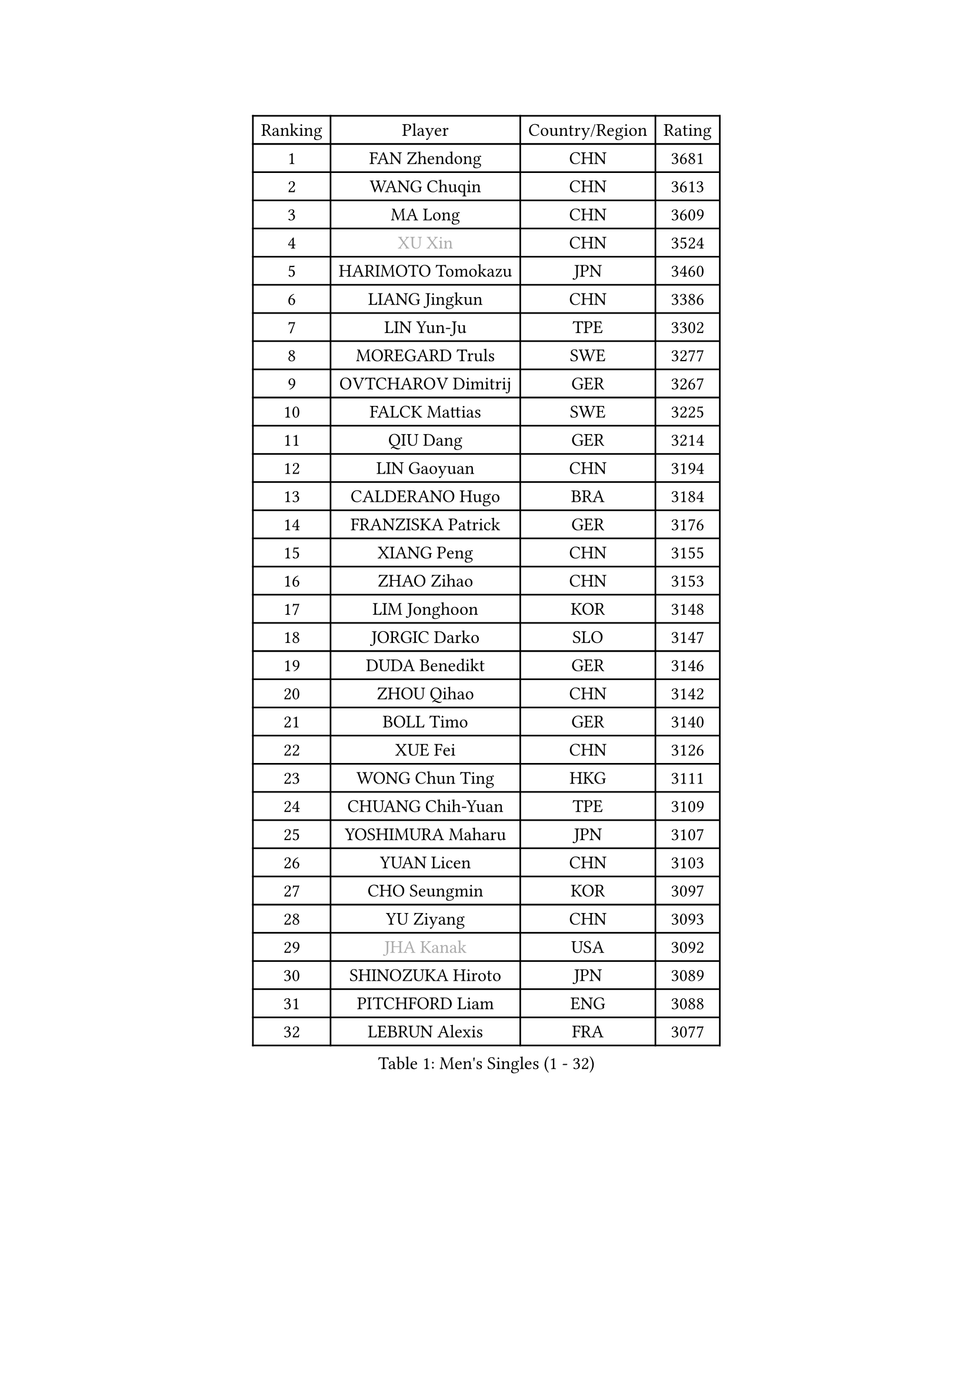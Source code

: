 
#set text(font: ("Courier New", "NSimSun"))
#figure(
  caption: "Men's Singles (1 - 32)",
    table(
      columns: 4,
      [Ranking], [Player], [Country/Region], [Rating],
      [1], [FAN Zhendong], [CHN], [3681],
      [2], [WANG Chuqin], [CHN], [3613],
      [3], [MA Long], [CHN], [3609],
      [4], [#text(gray, "XU Xin")], [CHN], [3524],
      [5], [HARIMOTO Tomokazu], [JPN], [3460],
      [6], [LIANG Jingkun], [CHN], [3386],
      [7], [LIN Yun-Ju], [TPE], [3302],
      [8], [MOREGARD Truls], [SWE], [3277],
      [9], [OVTCHAROV Dimitrij], [GER], [3267],
      [10], [FALCK Mattias], [SWE], [3225],
      [11], [QIU Dang], [GER], [3214],
      [12], [LIN Gaoyuan], [CHN], [3194],
      [13], [CALDERANO Hugo], [BRA], [3184],
      [14], [FRANZISKA Patrick], [GER], [3176],
      [15], [XIANG Peng], [CHN], [3155],
      [16], [ZHAO Zihao], [CHN], [3153],
      [17], [LIM Jonghoon], [KOR], [3148],
      [18], [JORGIC Darko], [SLO], [3147],
      [19], [DUDA Benedikt], [GER], [3146],
      [20], [ZHOU Qihao], [CHN], [3142],
      [21], [BOLL Timo], [GER], [3140],
      [22], [XUE Fei], [CHN], [3126],
      [23], [WONG Chun Ting], [HKG], [3111],
      [24], [CHUANG Chih-Yuan], [TPE], [3109],
      [25], [YOSHIMURA Maharu], [JPN], [3107],
      [26], [YUAN Licen], [CHN], [3103],
      [27], [CHO Seungmin], [KOR], [3097],
      [28], [YU Ziyang], [CHN], [3093],
      [29], [#text(gray, "JHA Kanak")], [USA], [3092],
      [30], [SHINOZUKA Hiroto], [JPN], [3089],
      [31], [PITCHFORD Liam], [ENG], [3088],
      [32], [LEBRUN Alexis], [FRA], [3077],
    )
  )#pagebreak()

#set text(font: ("Courier New", "NSimSun"))
#figure(
  caption: "Men's Singles (33 - 64)",
    table(
      columns: 4,
      [Ranking], [Player], [Country/Region], [Rating],
      [33], [LIN Shidong], [CHN], [3069],
      [34], [OIKAWA Mizuki], [JPN], [3060],
      [35], [JANG Woojin], [KOR], [3056],
      [36], [LIANG Yanning], [CHN], [3053],
      [37], [SUN Wen], [CHN], [3052],
      [38], [UDA Yukiya], [JPN], [3044],
      [39], [CHO Daeseong], [KOR], [3036],
      [40], [ZHOU Kai], [CHN], [3033],
      [41], [FILUS Ruwen], [GER], [3033],
      [42], [LIU Dingshuo], [CHN], [3032],
      [43], [TOGAMI Shunsuke], [JPN], [3032],
      [44], [LEBRUN Felix], [FRA], [3015],
      [45], [GIONIS Panagiotis], [GRE], [3007],
      [46], [XU Yingbin], [CHN], [3004],
      [47], [KARLSSON Kristian], [SWE], [3002],
      [48], [ACHANTA Sharath Kamal], [IND], [2991],
      [49], [KALLBERG Anton], [SWE], [2991],
      [50], [DYJAS Jakub], [POL], [2988],
      [51], [ARUNA Quadri], [NGR], [2984],
      [52], [TANAKA Yuta], [JPN], [2982],
      [53], [CHEN Yuanyu], [CHN], [2980],
      [54], [AKKUZU Can], [FRA], [2979],
      [55], [ALAMIYAN Noshad], [IRI], [2972],
      [56], [PARK Ganghyeon], [KOR], [2972],
      [57], [#text(gray, "MORIZONO Masataka")], [JPN], [2968],
      [58], [GERALDO Joao], [POR], [2967],
      [59], [WANG Yang], [SVK], [2965],
      [60], [XU Haidong], [CHN], [2944],
      [61], [KIZUKURI Yuto], [JPN], [2942],
      [62], [NUYTINCK Cedric], [BEL], [2928],
      [63], [FREITAS Marcos], [POR], [2928],
      [64], [APOLONIA Tiago], [POR], [2920],
    )
  )#pagebreak()

#set text(font: ("Courier New", "NSimSun"))
#figure(
  caption: "Men's Singles (65 - 96)",
    table(
      columns: 4,
      [Ranking], [Player], [Country/Region], [Rating],
      [65], [#text(gray, "KOU Lei")], [UKR], [2919],
      [66], [LIU Yebo], [CHN], [2919],
      [67], [ASSAR Omar], [EGY], [2918],
      [68], [PERSSON Jon], [SWE], [2916],
      [69], [#text(gray, "NIWA Koki")], [JPN], [2914],
      [70], [GACINA Andrej], [CRO], [2914],
      [71], [LEE Sang Su], [KOR], [2910],
      [72], [DRINKHALL Paul], [ENG], [2910],
      [73], [AN Jaehyun], [KOR], [2905],
      [74], [MENGEL Steffen], [GER], [2898],
      [75], [GAUZY Simon], [FRA], [2896],
      [76], [WANG Eugene], [CAN], [2893],
      [77], [GNANASEKARAN Sathiyan], [IND], [2892],
      [78], [PUCAR Tomislav], [CRO], [2889],
      [79], [BADOWSKI Marek], [POL], [2886],
      [80], [JIN Takuya], [JPN], [2884],
      [81], [#text(gray, "SKACHKOV Kirill")], [RUS], [2883],
      [82], [GROTH Jonathan], [DEN], [2883],
      [83], [SAI Linwei], [CHN], [2868],
      [84], [AN Ji Song], [PRK], [2863],
      [85], [STUMPER Kay], [GER], [2862],
      [86], [WALTHER Ricardo], [GER], [2858],
      [87], [WU Jiaji], [DOM], [2852],
      [88], [KUBIK Maciej], [POL], [2843],
      [89], [SGOUROPOULOS Ioannis], [GRE], [2842],
      [90], [YOSHIMURA Kazuhiro], [JPN], [2839],
      [91], [MONTEIRO Joao], [POR], [2832],
      [92], [GARDOS Robert], [AUT], [2830],
      [93], [FENG Yi-Hsin], [TPE], [2829],
      [94], [FLORE Tristan], [FRA], [2824],
      [95], [ORT Kilian], [GER], [2824],
      [96], [CASSIN Alexandre], [FRA], [2824],
    )
  )#pagebreak()

#set text(font: ("Courier New", "NSimSun"))
#figure(
  caption: "Men's Singles (97 - 128)",
    table(
      columns: 4,
      [Ranking], [Player], [Country/Region], [Rating],
      [97], [KANG Dongsoo], [KOR], [2823],
      [98], [#text(gray, "SIDORENKO Vladimir")], [RUS], [2822],
      [99], [MENG Fanbo], [GER], [2820],
      [100], [IONESCU Ovidiu], [ROU], [2818],
      [101], [CHEN Chien-An], [TPE], [2816],
      [102], [CARVALHO Diogo], [POR], [2815],
      [103], [#text(gray, "ZHANG Yudong")], [CHN], [2815],
      [104], [BRODD Viktor], [SWE], [2813],
      [105], [HACHARD Antoine], [FRA], [2812],
      [106], [URSU Vladislav], [MDA], [2812],
      [107], [ROBLES Alvaro], [ESP], [2812],
      [108], [NIU Guankai], [CHN], [2806],
      [109], [PARK Chan-Hyeok], [KOR], [2802],
      [110], [GERASSIMENKO Kirill], [KAZ], [2800],
      [111], [HABESOHN Daniel], [AUT], [2798],
      [112], [OUAICHE Stephane], [ALG], [2792],
      [113], [SIRUCEK Pavel], [CZE], [2791],
      [114], [KOZUL Deni], [SLO], [2787],
      [115], [TSUBOI Gustavo], [BRA], [2784],
      [116], [ZELJKO Filip], [CRO], [2778],
      [117], [#text(gray, "GREBNEV Maksim")], [RUS], [2775],
      [118], [ZHMUDENKO Yaroslav], [UKR], [2773],
      [119], [CAO Wei], [CHN], [2773],
      [120], [#text(gray, "KIM Donghyun")], [KOR], [2772],
      [121], [#text(gray, "KATSMAN Lev")], [RUS], [2766],
      [122], [ALLEGRO Martin], [BEL], [2765],
      [123], [LEBESSON Emmanuel], [FRA], [2760],
      [124], [ISHIY Vitor], [BRA], [2759],
      [125], [LIND Anders], [DEN], [2758],
      [126], [SONE Kakeru], [JPN], [2758],
      [127], [CIFUENTES Horacio], [ARG], [2756],
      [128], [BARDET Lilian], [FRA], [2754],
    )
  )